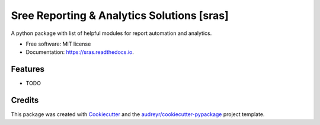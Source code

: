 ====
Sree Reporting & Analytics Solutions [sras]
====


.. image:: https://img.shields.io/pypi/v/sras.svg
        :target: https://pypi.python.org/pypi/sras

.. image:: https://img.shields.io/travis/SreenathYettapu/sras.svg
        :target: https://travis-ci.org/SreenathYettapu/sras

.. image:: https://readthedocs.org/projects/sras/badge/?version=latest
        :target: https://sras.readthedocs.io/en/latest/?badge=latest
        :alt: Documentation Status

.. image:: https://pyup.io/repos/github/SreenathYettapu/sras/shield.svg
     :target: https://pyup.io/repos/github/SreenathYettapu/sras/
     :alt: Updates


A python package with list of helpful modules for report automation and analytics.


* Free software: MIT license
* Documentation: https://sras.readthedocs.io.


Features
--------

* TODO

Credits
---------

This package was created with Cookiecutter_ and the `audreyr/cookiecutter-pypackage`_ project template.

.. _Cookiecutter: https://github.com/audreyr/cookiecutter
.. _`audreyr/cookiecutter-pypackage`: https://github.com/audreyr/cookiecutter-pypackage

